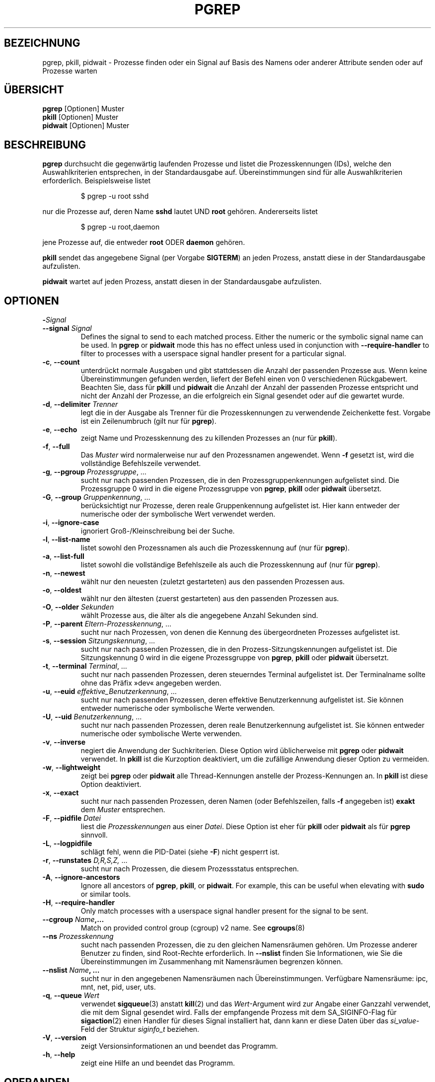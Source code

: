 .\"
.\" Copyright (c) 2004-2023 Craig Small <csmall@dropbear.xyz>
.\" Copyright (c) 2013-2023 Jim Warner <james.warner@comcast.net>
.\" Copyright (c) 2011-2012 Sami Kerola <kerolasa@iki.fi>
.\" Copyright (c) 2002-2004 Albert Cahalan
.\" Copyright (c) 2000      Kjetil Torgrim Homme
.\"
.\" This program is free software; you can redistribute it and/or modify
.\" it under the terms of the GNU General Public License as published by
.\" the Free Software Foundation; either version 2 of the License, or
.\" (at your option) any later version.
.\"
.\"*******************************************************************
.\"
.\" This file was generated with po4a. Translate the source file.
.\"
.\"*******************************************************************
.TH PGREP 1 "16. Januar 2023" procps\-ng "Dienstprogramme für Benutzer"
.SH BEZEICHNUNG
pgrep, pkill, pidwait \- Prozesse finden oder ein Signal auf Basis des Namens
oder anderer Attribute senden oder auf Prozesse warten
.SH ÜBERSICHT
\fBpgrep\fP [Optionen] Muster
.br
\fBpkill\fP [Optionen] Muster
.br
\fBpidwait\fP [Optionen] Muster
.SH BESCHREIBUNG
\fBpgrep\fP durchsucht die gegenwärtig laufenden Prozesse und listet die
Prozesskennungen (IDs), welche den Auswahlkriterien entsprechen, in der
Standardausgabe auf. Übereinstimmungen sind für alle Auswahlkriterien
erforderlich. Beispielsweise listet
.IP
$ pgrep \-u root sshd
.PP
nur die Prozesse auf, deren Name \fBsshd\fP lautet UND \fBroot\fP
gehören. Andererseits listet
.IP
$ pgrep \-u root,daemon
.PP
jene Prozesse auf, die entweder \fBroot\fP ODER \fBdaemon\fP gehören.
.PP
\fBpkill\fP sendet das angegebene Signal (per Vorgabe \fBSIGTERM\fP) an jeden
Prozess, anstatt diese in der Standardausgabe aufzulisten.
.PP
\fBpidwait\fP wartet auf jeden Prozess, anstatt diesen in der Standardausgabe
aufzulisten.
.SH OPTIONEN
.TP 
\fB\-\fP\fISignal\fP
.TQ
\fB\-\-signal\fP \fISignal\fP
Defines the signal to send to each matched process.  Either the numeric or
the symbolic signal name can be used. In \fBpgrep\fP or \fBpidwait\fP mode this
has no effect unless used in conjunction with \fB\-\-require\-handler\fP to filter
to processes with a userspace signal handler present for a particular
signal.

.TP 
\fB\-c\fP, \fB\-\-count\fP
unterdrückt normale Ausgaben und gibt stattdessen die Anzahl der passenden
Prozesse aus. Wenn keine Übereinstimmungen gefunden werden, liefert der
Befehl einen von 0 verschiedenen Rückgabewert. Beachten Sie, dass für
\fBpkill\fP und \fBpidwait\fP die Anzahl der Anzahl der passenden Prozesse
entspricht und nicht der Anzahl der Prozesse, an die erfolgreich ein Signal
gesendet oder auf die gewartet wurde.
.TP 
\fB\-d\fP, \fB\-\-delimiter\fP \fITrenner\fP
legt die in der Ausgabe als Trenner für die Prozesskennungen zu verwendende
Zeichenkette fest. Vorgabe ist ein Zeilenumbruch (gilt nur für \fBpgrep\fP).
.TP 
\fB\-e\fP, \fB\-\-echo\fP
zeigt Name und Prozesskennung des zu killenden Prozesses an (nur für
\fBpkill\fP).
.TP 
\fB\-f\fP, \fB\-\-full\fP
Das \fIMuster\fP wird normalerweise nur auf den Prozessnamen angewendet. Wenn
\fB\-f\fP gesetzt ist, wird die vollständige Befehlszeile verwendet.
.TP 
\fB\-g\fP, \fB\-\-pgroup\fP \fIProzessgruppe\fP, …
sucht nur nach passenden Prozessen, die in den Prozessgruppenkennungen
aufgelistet sind. Die Prozessgruppe 0 wird in die eigene Prozessgruppe von
\fBpgrep\fP, \fBpkill\fP oder \fBpidwait\fP übersetzt.
.TP 
\fB\-G\fP, \fB\-\-group\fP \fIGruppenkennung\fP, …
berücksichtigt nur Prozesse, deren reale Gruppenkennung aufgelistet
ist. Hier kann entweder der numerische oder der symbolische Wert verwendet
werden.
.TP 
\fB\-i\fP, \fB\-\-ignore\-case\fP
ignoriert Groß\-/Kleinschreibung bei der Suche.
.TP 
\fB\-l\fP, \fB\-\-list\-name\fP
listet sowohl den Prozessnamen als auch die Prozesskennung auf (nur für
\fBpgrep\fP).
.TP 
\fB\-a\fP, \fB\-\-list\-full\fP
listet sowohl die vollständige Befehlszeile als auch die Prozesskennung auf
(nur für \fBpgrep\fP).
.TP 
\fB\-n\fP, \fB\-\-newest\fP
wählt nur den neuesten (zuletzt gestarteten) aus den passenden Prozessen
aus.
.TP 
\fB\-o\fP, \fB\-\-oldest\fP
wählt nur den ältesten (zuerst gestarteten) aus den passenden Prozessen aus.
.TP 
\fB\-O\fP, \fB\-\-older\fP \fISekunden\fP
wählt Prozesse aus, die älter als die angegebene Anzahl Sekunden sind.
.TP 
\fB\-P\fP, \fB\-\-parent\fP \fIEltern\-Prozesskennung\fP, …
sucht nur nach Prozessen, von denen die Kennung des übergeordneten Prozesses
aufgelistet ist.
.TP 
\fB\-s\fP, \fB\-\-session\fP \fISitzungskennung\fP, …
sucht nur nach passenden Prozessen, die in den Prozess\-Sitzungskennungen
aufgelistet ist. Die Sitzungskennung 0 wird in die eigene Prozessgruppe von
\fBpgrep\fP, \fBpkill\fP oder \fBpidwait\fP übersetzt.
.TP 
\fB\-t\fP, \fB\-\-terminal\fP \fITerminal\fP, …
sucht nur nach passenden Prozessen, deren steuerndes Terminal aufgelistet
ist. Der Terminalname sollte ohne das Präfix »dev« angegeben werden.
.TP 
\fB\-u\fP, \fB\-\-euid\fP \fIeffektive_Benutzerkennung\fP, …
sucht nur nach passenden Prozessen, deren effektive Benutzerkennung
aufgelistet ist. Sie können entweder numerische oder symbolische Werte
verwenden.
.TP 
\fB\-U\fP, \fB\-\-uid\fP \fIBenutzerkennung\fP, …
sucht nur nach passenden Prozessen, deren reale Benutzerkennung aufgelistet
ist. Sie können entweder numerische oder symbolische Werte verwenden.
.TP 
\fB\-v\fP, \fB\-\-inverse\fP
negiert die Anwendung der Suchkriterien. Diese Option wird üblicherweise mit
\fBpgrep\fP oder \fBpidwait\fP verwendet. In \fBpkill\fP ist die Kurzoption
deaktiviert, um die zufällige Anwendung dieser Option zu vermeiden.
.TP 
\fB\-w\fP, \fB\-\-lightweight\fP
zeigt bei \fBpgrep\fP oder \fBpidwait\fP alle Thread\-Kennungen anstelle der
Prozess\-Kennungen an. In \fBpkill\fP ist diese Option deaktiviert.
.TP 
\fB\-x\fP, \fB\-\-exact\fP
sucht nur nach passenden Prozessen, deren Namen (oder Befehlszeilen, falls
\fB\-f\fP angegeben ist) \fBexakt\fP dem \fIMuster\fP entsprechen.
.TP 
\fB\-F\fP, \fB\-\-pidfile\fP \fIDatei\fP
liest die \fIProzesskennungen\fP aus einer \fIDatei\fP. Diese Option ist eher für
\fBpkill\fP oder \fBpidwait\fP als für \fBpgrep\fP sinnvoll.
.TP 
\fB\-L\fP, \fB\-\-logpidfile\fP
schlägt fehl, wenn die PID\-Datei (siehe \fB\-F\fP) nicht gesperrt ist.
.TP 
\fB\-r\fP, \fB\-\-runstates\fP \fID,R,S,Z,\fP …
sucht nur nach Prozessen, die diesem Prozessstatus entsprechen.
.TP 
\fB\-A\fP, \fB\-\-ignore\-ancestors\fP
Ignore all ancestors of \fBpgrep\fP, \fBpkill\fP, or \fBpidwait\fP.  For example,
this can be useful when elevating with \fBsudo\fP or similar tools.
.TP 
\fB\-H\fP, \fB\-\-require\-handler\fP
Only match processes with a userspace signal handler present for the signal
to be sent.
.TP 
\fB\-\-cgroup \fP\fIName\fP\fB,…\fP
Match on provided control group (cgroup) v2 name. See \fBcgroups\fP(8)
.TP 
\fB\-\-ns \fP\fIProzesskennung\fP
sucht nach passenden Prozessen, die zu den gleichen Namensräumen gehören. Um
Prozesse anderer Benutzer zu finden, sind Root\-Rechte erforderlich. In
\fB\-\-nslist\fP finden Sie Informationen, wie Sie die Übereinstimmungen im
Zusammenhang mit Namensräumen begrenzen können.
.TP 
\fB\-\-nslist \fP\fIName\fP\fB, …\fP
sucht nur in den angegebenen Namensräumen nach Übereinstimmungen. Verfügbare
Namensräume: ipc, mnt, net, pid, user, uts.
.TP 
\fB\-q\fP, \fB\-\-queue \fP\fIWert\fP
verwendet \fBsigqueue\fP(3) anstatt \fBkill\fP(2) und das \fIWert\fP\-Argument wird
zur Angabe einer Ganzzahl verwendet, die mit dem Signal gesendet wird. Falls
der empfangende Prozess mit dem SA_SIGINFO\-Flag für \fBsigaction\fP(2) einen
Handler für dieses Signal installiert hat, dann kann er diese Daten über das
\fIsi_value\fP\-Feld der Struktur \fIsiginfo_t\fP beziehen.
.TP 
\fB\-V\fP, \fB\-\-version\fP
zeigt Versionsinformationen an und beendet das Programm.
.TP 
\fB\-h\fP, \fB\-\-help\fP
zeigt eine Hilfe an und beendet das Programm.
.PD
.SH OPERANDEN
.TP 
\fIMuster\fP
gibt einen erweiterten regulären Ausdruck für die Übereinstimmungen von
Prozessnamen oder Befehlszeilen an.
.SH BEISPIELE
Beispiel 1: Prozesskennung des \fBnamed\fP\-Daemons suchen:
.IP
$ pgrep \-u root named
.PP
Beispiel 2: \fBsyslog\fP veranlassen, seine Konfigurationsdatei neu einzulesen:
.IP
$ pkill \-HUP syslogd
.PP
Beispiel 3: Detaillierte Informationen zu allen \fBxterm\fP\-Prozessen ausgeben:
.IP
$ ps \-fp $(pgrep \-d, \-x xterm)
.PP
Beispiel 4: Den Nice\-Wert für alle \fBchrome\fP\-Prozesse erhöhen:
.IP
$ renice +4 $(pgrep chrome)
.SH EXIT\-STATUS
.PD 0
.TP 
0
Einer oder mehrere Prozesse entsprechen dem Kriterium. Für \fBpkill\fP und
\fBpidwait\fP muss auch ein Signal erfolgreich an einen oder mehrere Prozesse
gesendet oder auf sie gewartet worden sein.
.TP 
1
Es wurden keine passenden Prozesse gefunden oder an keine von ihnen konnte
ein Signal gesendet werden.
.TP 
2
Syntaxfehler in der Befehlszeile.
.TP 
3
Schwerwiegender Fehler: Speicher ausgeschöpft usw.
.PD
.SH ANMERKUNGEN
The process name used for matching is limited to the 15 characters present
in the output of /proc/\fIpid\fP/stat.  Use the \fB\-f\fP option to match against
the complete command line, /proc/\fIpid\fP/cmdline. Threads may not have the
same process name as the parent process but will have the same command line.
.PP
Die laufenden \fBpgrep\fP\-, \fBpkill\fP\- oder \fBpidwait\fP\-Prozesse werden niemals
selbst als Treffer gemeldet.
.PP
Die Option \fB\-O \-\-older\fP wird stillschweigend fehlschlagen, falls \fI/proc\fP
mit der Option \fIsubset=pid\fP eingehängt ist.
.SH FEHLER
Die Optionen \fB\-n\fP, \fB\-o\fP und \fB\-v\fP können nicht kombiniert werden. Bitte
informieren Sie die Entwickler, falls das für Ihre Zwecke nötig sein sollte.
.PP
Bereits beendete Prozesse werden gemeldet.
.PP
\fBpidwait\fP erfordert den Systemaufruf \fBpidfd_open\fP(2), der zuerst in Linux
5.3 erschien.
.SH "SIEHE AUCH"
\fBps\fP(1), \fBregex\fP(7), \fBsignal\fP(7), \fBsigqueue\fP(3), \fBkillall\fP(1),
\fBskill\fP(1), \fBkill\fP(1), \fBkill\fP(2), \fBcgroups\fP(8)
.SH AUTOR
.UR kjetilho@ifi.uio.no
Kjetil Torgrim Homme
.UE
.SH "FEHLER MELDEN"
Bitte schicken Sie Fehlermeldungen (auf Englisch) an
.MT procps@freelists.org
.ME
